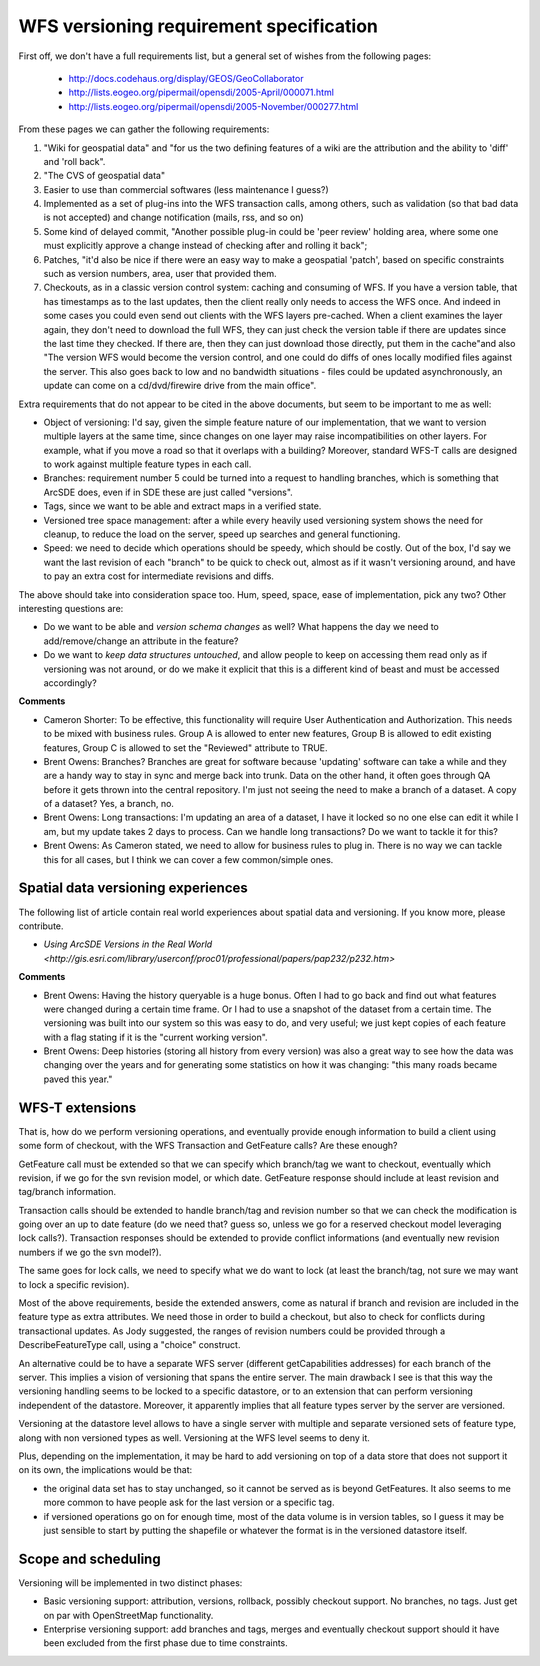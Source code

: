.. _versioning_requirements:

WFS versioning requirement specification
=========================================

First off, we don't have a full requirements list, but a general set of wishes from the following pages:

    * http://docs.codehaus.org/display/GEOS/GeoCollaborator
    * http://lists.eogeo.org/pipermail/opensdi/2005-April/000071.html
    * http://lists.eogeo.org/pipermail/opensdi/2005-November/000277.html

From these pages we can gather the following requirements:

#.  "Wiki for geospatial data" and "for us the two defining features of a wiki are the attribution and the ability to 'diff' and 'roll back".
#. "The CVS of geospatial data"
#. Easier to use than commercial softwares (less maintenance I guess?)
#. Implemented as a set of plug-ins into the WFS transaction calls, among others, such as validation (so that bad data is not accepted) and change notification (mails, rss, and so on)
#. Some kind of delayed commit, "Another possible plug-in could be 'peer review' holding area, where some one must explicitly approve a change instead of checking after and rolling it back";
#. Patches, "it'd also be nice if there were an easy way to make a geospatial 'patch', based on specific constraints such as version numbers, area, user that provided them.
#. Checkouts, as in a classic version control system: caching and consuming of WFS. If you have a version table, that has timestamps as to the last updates, then the client really only needs to access the WFS once. And indeed in some cases you could even send out clients with the WFS layers pre-cached. When a client examines the layer again, they don't need to download the full WFS, they can just check the version table if there are updates since the last time they checked. If there are, then they can just download those directly, put them in the cache"and also "The version WFS would become the version control, and one could do diffs of ones locally modified files against the server. This also goes back to low and no bandwidth situations - files could be updated asynchronously, an update can come on a cd/dvd/firewire drive from the main office".

Extra requirements that do not appear to be cited in the above documents, but seem to be important to me as well:

* Object of versioning: I'd say, given the simple feature nature of our implementation, that we want to version multiple layers at the same time, since changes on one layer may raise incompatibilities on other layers. For example, what if you move a road so that it overlaps with a building? Moreover, standard WFS-T calls are designed to work against multiple feature types in each call.
* Branches: requirement number 5 could be turned into a request to handling branches, which is something that ArcSDE does, even if in SDE these are just called "versions".
* Tags, since we want to be able and extract maps in a verified state.
* Versioned tree space management: after a while every heavily used versioning system shows the need for cleanup, to reduce the load on the server, speed up searches and general functioning.
* Speed: we need to decide which operations should be speedy, which should be costly. Out of the box, I'd say we want the last revision of each "branch" to be quick to check out, almost as if it wasn't versioning around, and have to pay an extra cost for intermediate revisions and diffs.

The above should take into consideration space too. Hum, speed, space, ease of implementation, pick any two?
Other interesting questions are:

* Do we want to be able and *version schema changes* as well? What happens the day we need to add/remove/change an attribute in the feature?
* Do we want to *keep data structures untouched*, and allow people to keep on accessing them read only as if versioning was not around, or do we make it explicit that this is a different kind of beast and must be accessed accordingly?

**Comments**

* Cameron Shorter: To be effective, this functionality will require User Authentication and Authorization. This needs to be mixed with business rules. Group A is allowed to enter new features, Group B is allowed to edit existing features, Group C is allowed to set the "Reviewed" attribute to TRUE.
* Brent Owens: Branches? Branches are great for software because 'updating' software can take a while and they are a handy way to stay in sync and merge back into trunk. Data on the other hand, it often goes through QA before it gets thrown into the central repository. I'm just not seeing the need to make a branch of a dataset. A copy of a dataset? Yes, a branch, no.
* Brent Owens: Long transactions: I'm updating an area of a dataset, I have it locked so no one else can edit it while I am, but my update takes 2 days to process. Can we handle long transactions? Do we want to tackle it for this?
* Brent Owens: As Cameron stated, we need to allow for business rules to plug in. There is no way we can tackle this for all cases, but I think we can cover a few common/simple ones.

Spatial data versioning experiences
------------------------------------

The following list of article contain real world experiences about spatial data and versioning. If you know more, please contribute.

* `Using ArcSDE Versions in the Real World <http://gis.esri.com/library/userconf/proc01/professional/papers/pap232/p232.htm>`

**Comments**

* Brent Owens: Having the history queryable is a huge bonus. Often I had to go back and find out what features were changed during a certain time frame. Or I had to use a snapshot of the dataset from a certain time. The versioning was built into our system so this was easy to do, and very useful; we just kept copies of each feature with a flag stating if it is the "current working version".
* Brent Owens: Deep histories (storing all history from every version) was also a great way to see how the data was changing over the years and for generating some statistics on how it was changing: "this many roads became paved this year."

WFS-T extensions
-----------------

That is, how do we perform versioning operations, and eventually provide enough information to build a client using some form of checkout, with the WFS Transaction and GetFeature calls? Are these enough?

GetFeature call must be extended so that we can specify which branch/tag we want to checkout, eventually which revision, if we go for the svn revision model, or which date. GetFeature response should include at least revision and tag/branch information.

Transaction calls should be extended to handle branch/tag and revision number so that we can check the modification is going over an up to date feature (do we need that? guess so, unless we go for a reserved checkout model leveraging lock calls?).
Transaction responses should be extended to provide conflict informations (and eventually new revision numbers if we go the svn model?).

The same goes for lock calls, we need to specify what we do want to lock (at least the branch/tag, not sure we may want to lock a specific revision).

Most of the above requirements, beside the extended answers, come as natural if branch and revision are included in the feature type as extra attributes. We need those in order to build a checkout, but also to check for conflicts during transactional updates. As Jody suggested, the ranges of revision numbers could be provided through a DescribeFeatureType call, using a "choice" construct.

An alternative could be to have a separate WFS server (different getCapabilities addresses) for each branch of the server. This implies a vision of versioning that spans the entire server. The main drawback I see is that this way the versioning handling seems to be locked to a specific datastore, or to an extension that can perform versioning independent of the datastore. Moreover, it apparently implies that all feature types server by the server are versioned.

Versioning at the datastore level allows to have a single server with multiple and separate versioned sets of feature type, along with non versioned types as well. Versioning at the WFS level seems to deny it.

Plus, depending on the implementation, it may be hard to add versioning on top of a data store that does not support it on its own, the implications would be that:

* the original data set has to stay unchanged, so it cannot be served as is beyond GetFeatures. It also seems to me more common to have people ask for the last version or a specific tag.
* if versioned operations go on for enough time, most of the data volume is in version tables, so I guess it may be just sensible to start by putting the shapefile or whatever the format is in the versioned datastore itself.

Scope and scheduling
---------------------

Versioning will be implemented in two distinct phases:

* Basic versioning support: attribution, versions, rollback, possibly checkout support. No branches, no tags. Just get on par with OpenStreetMap functionality.
* Enterprise versioning support: add branches and tags, merges and eventually checkout support should it have been excluded from the first phase due to time constraints.
